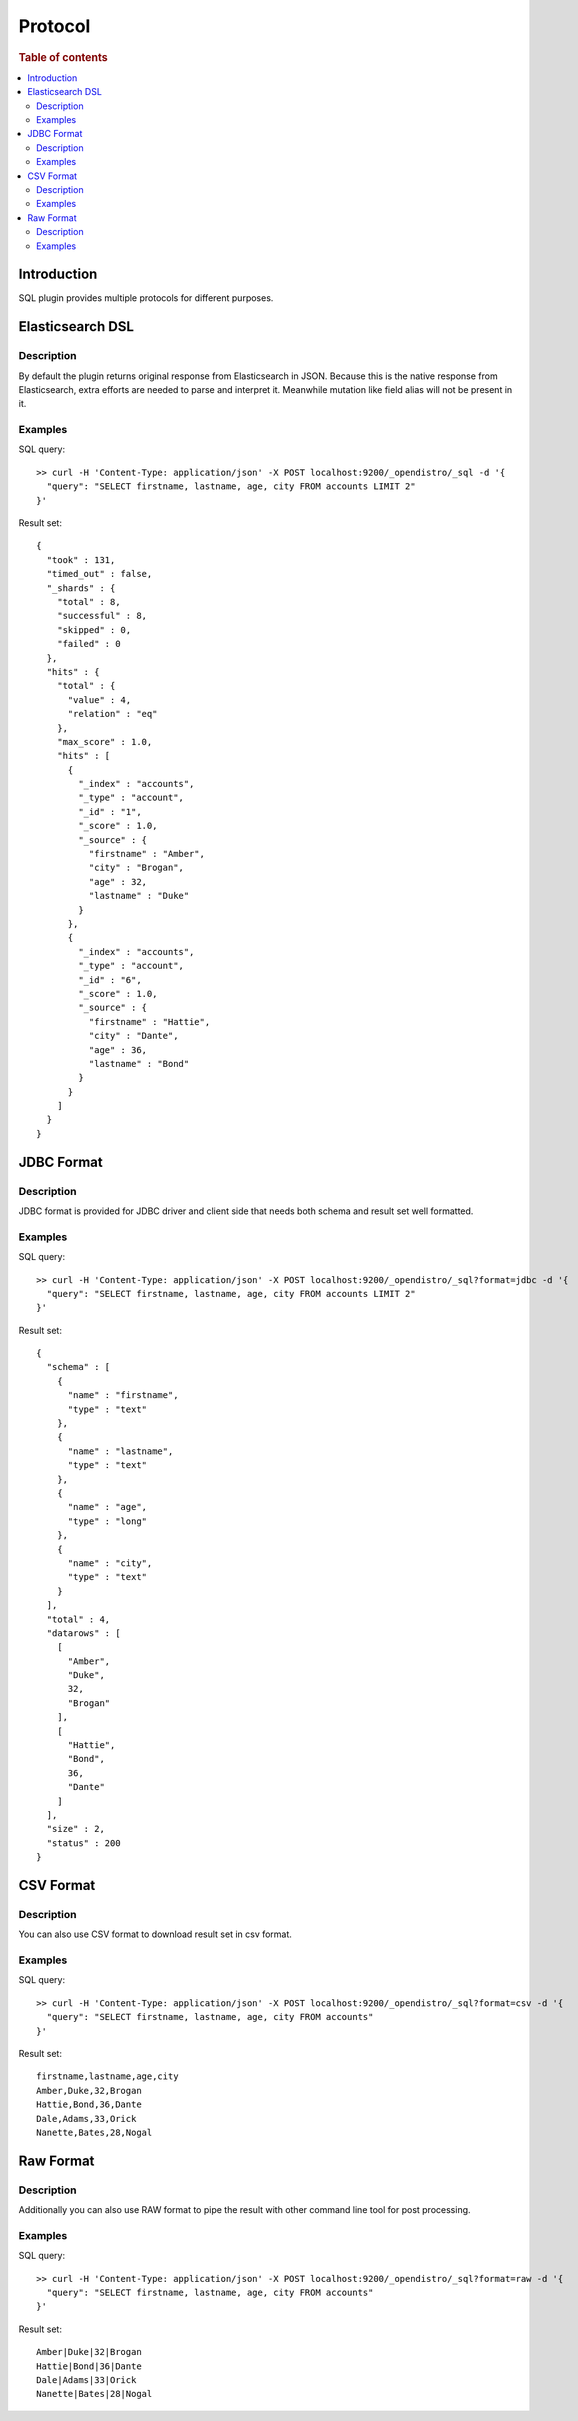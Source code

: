 .. highlight:: sh

========
Protocol
========

.. rubric:: Table of contents

.. contents::
   :local:


Introduction
============

SQL plugin provides multiple protocols for different purposes.

Elasticsearch DSL
=================

Description
-----------

By default the plugin returns original response from Elasticsearch in JSON. Because this is the native response from Elasticsearch, extra efforts are needed to parse and interpret it. Meanwhile mutation like field alias will not be present in it.

Examples
--------

SQL query::

	>> curl -H 'Content-Type: application/json' -X POST localhost:9200/_opendistro/_sql -d '{
	  "query": "SELECT firstname, lastname, age, city FROM accounts LIMIT 2"
	}'

Result set::

	{
	  "took" : 131,
	  "timed_out" : false,
	  "_shards" : {
	    "total" : 8,
	    "successful" : 8,
	    "skipped" : 0,
	    "failed" : 0
	  },
	  "hits" : {
	    "total" : {
	      "value" : 4,
	      "relation" : "eq"
	    },
	    "max_score" : 1.0,
	    "hits" : [
	      {
	        "_index" : "accounts",
	        "_type" : "account",
	        "_id" : "1",
	        "_score" : 1.0,
	        "_source" : {
	          "firstname" : "Amber",
	          "city" : "Brogan",
	          "age" : 32,
	          "lastname" : "Duke"
	        }
	      },
	      {
	        "_index" : "accounts",
	        "_type" : "account",
	        "_id" : "6",
	        "_score" : 1.0,
	        "_source" : {
	          "firstname" : "Hattie",
	          "city" : "Dante",
	          "age" : 36,
	          "lastname" : "Bond"
	        }
	      }
	    ]
	  }
	}

JDBC Format
===========

Description
-----------

JDBC format is provided for JDBC driver and client side that needs both schema and result set well formatted.

Examples
--------

SQL query::

	>> curl -H 'Content-Type: application/json' -X POST localhost:9200/_opendistro/_sql?format=jdbc -d '{
	  "query": "SELECT firstname, lastname, age, city FROM accounts LIMIT 2"
	}'

Result set::

	{
	  "schema" : [
	    {
	      "name" : "firstname",
	      "type" : "text"
	    },
	    {
	      "name" : "lastname",
	      "type" : "text"
	    },
	    {
	      "name" : "age",
	      "type" : "long"
	    },
	    {
	      "name" : "city",
	      "type" : "text"
	    }
	  ],
	  "total" : 4,
	  "datarows" : [
	    [
	      "Amber",
	      "Duke",
	      32,
	      "Brogan"
	    ],
	    [
	      "Hattie",
	      "Bond",
	      36,
	      "Dante"
	    ]
	  ],
	  "size" : 2,
	  "status" : 200
	}

CSV Format
==========

Description
-----------

You can also use CSV format to download result set in csv format.

Examples
--------

SQL query::

	>> curl -H 'Content-Type: application/json' -X POST localhost:9200/_opendistro/_sql?format=csv -d '{
	  "query": "SELECT firstname, lastname, age, city FROM accounts"
	}'

Result set::

	firstname,lastname,age,city
	Amber,Duke,32,Brogan
	Hattie,Bond,36,Dante
	Dale,Adams,33,Orick
	Nanette,Bates,28,Nogal
	

Raw Format
==========

Description
-----------

Additionally you can also use RAW format to pipe the result with other command line tool for post processing.

Examples
--------

SQL query::

	>> curl -H 'Content-Type: application/json' -X POST localhost:9200/_opendistro/_sql?format=raw -d '{
	  "query": "SELECT firstname, lastname, age, city FROM accounts"
	}'

Result set::

	Amber|Duke|32|Brogan
	Hattie|Bond|36|Dante
	Dale|Adams|33|Orick
	Nanette|Bates|28|Nogal
	

